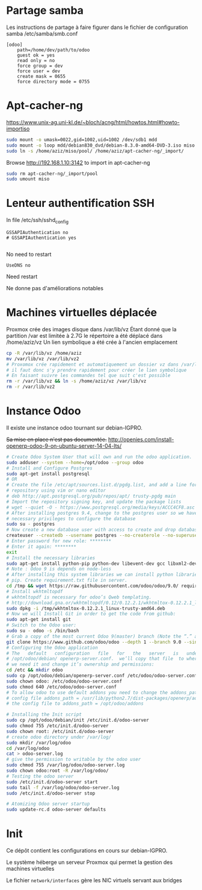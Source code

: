 * Partage samba
Les instructions de partage à faire figurer dans le fichier de configuration samba
/etc/samba/smb.conf
#+BEGIN_EXAMPLE
[odoo]
	path=/home/dev/path/to/odoo
	guest ok = yes
	read only = no
	force group = dev
	force user = dev
	create mask = 0655
	force directory mode = 0755
#+END_EXAMPLE
* Apt-cacher-ng
https://www.unix-ag.uni-kl.de/~bloch/acng/html/howtos.html#howto-importiso
#+BEGIN_SRC sh
sudo mount -o umask=0022,gid=1002,uid=1002 /dev/sdb1 mdd
sudo mount -o loop mdd/debian830_dvd/debian-8.3.0-amd64-DVD-3.iso miso
sudo ln -s /home/aziz/miso/pool/ /home/aziz/apt-cacher-ng/_import/
#+END_SRC
Browse http://192.168.1.10:3142 to import in apt-cacher-ng
#+BEGIN_SRC sh
sudo rm apt-cacher-ng/_import/pool
sudo umount miso
#+END_SRC
* Lenteur authentification SSH
In file /etc/ssh/sshd_config
#+BEGIN_EXAMPLE
    GSSAPIAuthentication no
    # GSSAPIAuthentication yes

#+END_EXAMPLE
No need to restart
#+BEGIN_EXAMPLE
UseDNS no
#+END_EXAMPLE
Need restart

Ne donne pas d'améliorations notables
* Machines virtuelles déplacée
Proxmox crée des images disque dans /var/lib/vz
Étant donné que la partition /var est limitée à 2.7G le répertoire a été déplacé dans
/home/aziz/vz
Un lien symbolique a été crée à l'ancien emplacement
#+BEGIN_SRC sh
cp -R /var/lib/vz /home/aziz
mv /var/lib/vz /var/lib/vz2
# Proxomox crée rapidement et automatiquement un dossier vz dans /var/lib
# il faut donc s'y prendre rapidement pour créer le lien symbolique
# En faisant suivre les commandes tel que suit c'est possible
rm -r /var/lib/vz && ln -s /home/aziz/vz /var/lib/vz
rm -r /var/lib/vz2
#+END_SRC

* Instance Odoo
Il existe une instance odoo tournant sur debian-IGPRO.

+Sa mise en place n'est pas documentée.+
http://openies.com/install-openerp-odoo-9-on-ubuntu-server-14-04-lts/
#+BEGIN_SRC sh
# Create Odoo System User that will own and run the odoo application.
sudo adduser --system --home=/opt/odoo --group odoo
# Install and Configure Postgres
sudo apt-get install postgresql
# OR
# Create the file /etc/apt/sources.list.d/pgdg.list, and add a line for the
# repository using vim or nano editor
# deb http://apt.postgresql.org/pub/repos/apt/ trusty-pgdg main
# Import the repository signing key, and update the package lists
# wget --quiet -O - https://www.postgresql.org/media/keys/ACCC4CF8.asc | sudo apt-key add -
# After installing postgres 9.4, change to the postgres user so we have the
# necessary privileges to configure the database
sudo su - postgres
# Now create a new database user with access to create and drop database.
createuser --createdb --username postgres --no-createrole --no-superuser --pwprompt odoo
# Enter password for new role: ********
# Enter it again: ********
exit
# Install the necessary libraries
sudo apt-get install python-pip python-dev libevent-dev gcc libxml2-dev libxslt-dev node-less libldap2-dev libssl-dev libsasl2-dev
# Note : Odoo 9 is depends on node-less
# After installing this system libraries we can install python libraries using
# pip. Create requirement.txt file in server.
cd /tmp && wget https://raw.githubusercontent.com/odoo/odoo/9.0/ requirements.txt && sudo pip install -r requirements.txt
# Install wkhtmltopdf
# wkhtmltopdf is necessary for odoo’s Qweb templating.
# http://download.gna.or/wkhtmltopdf/0.12/0.12.2.1/wkhtmltox-0.12.2.1_linux-trusty-amd64.deb
sudo dpkg -i /tmp/wkhtmltox-0.12.2.1_linux-trusty-amd64.deb
# Now we will Install Git in order to get the code from github:
sudo apt-get install git
# Switch to the Odoo user:
sudo su - odoo -s /bin/bash
# Grab a copy of the most current Odoo 9(master) branch (Note the “.” at the end of this command!):
git clone https://www.github.com/odoo/odoo --depth 1 --branch 9.0 --single-branch .
# Configuring the Odoo application
# The   default   configuration   file   for   the   server   is   under
# /opt/odoo/debian/ openerp-server.conf.  we’ll copy that file  to where
# we need it and change it’s ownership and permissions:
cd /etc && mkdir odoo
sudo cp /opt/odoo/debian/openerp-server.conf /etc/odoo/odoo-server.conf
sudo chown odoo: /etc/odoo/odoo-server.conf
sudo chmod 640 /etc/odoo/odoo-server.conf
# To allow odoo to use default addons you need to change the addons_path line in
# config file addons_path = /usr/lib/python2.7/dist-packages/openerp/addons in
# the config file to addons_path = /opt/odoo/addons

# Installing the Init script
sudo cp /opt/odoo/debian/init /etc/init.d/odoo-server
sudo chmod 755 /etc/init.d/odoo-server
sudo chown root: /etc/init.d/odoo-server
# create odoo directory under /var/log/
sudo mkdir /var/log/odoo
cd /var/log/odoo
cat > odoo-server.log
# give the permission to writable by the odoo user
sudo chmod 755 /var/log/odoo/odoo-server.log
sudo chown odoo:root -R /var/log/odoo/
# Testing the odoo server
sudo /etc/init.d/odoo-server start
sudo tail -f /var/log/odoo/odoo-server.log
sudo /etc/init.d/odoo-server stop

# Atomizing Odoo server startup
sudo update-rc.d odoo-server defaults
#+END_SRC

* Init
Ce dépôt contient les configurations en cours sur debian-IGPRO.

Le système héberge un serveur Proxmox qui permet la gestion des machines virtuelles

Le fichier ~network/interfaces~ gère les NIC virtuels servant aux bridges
